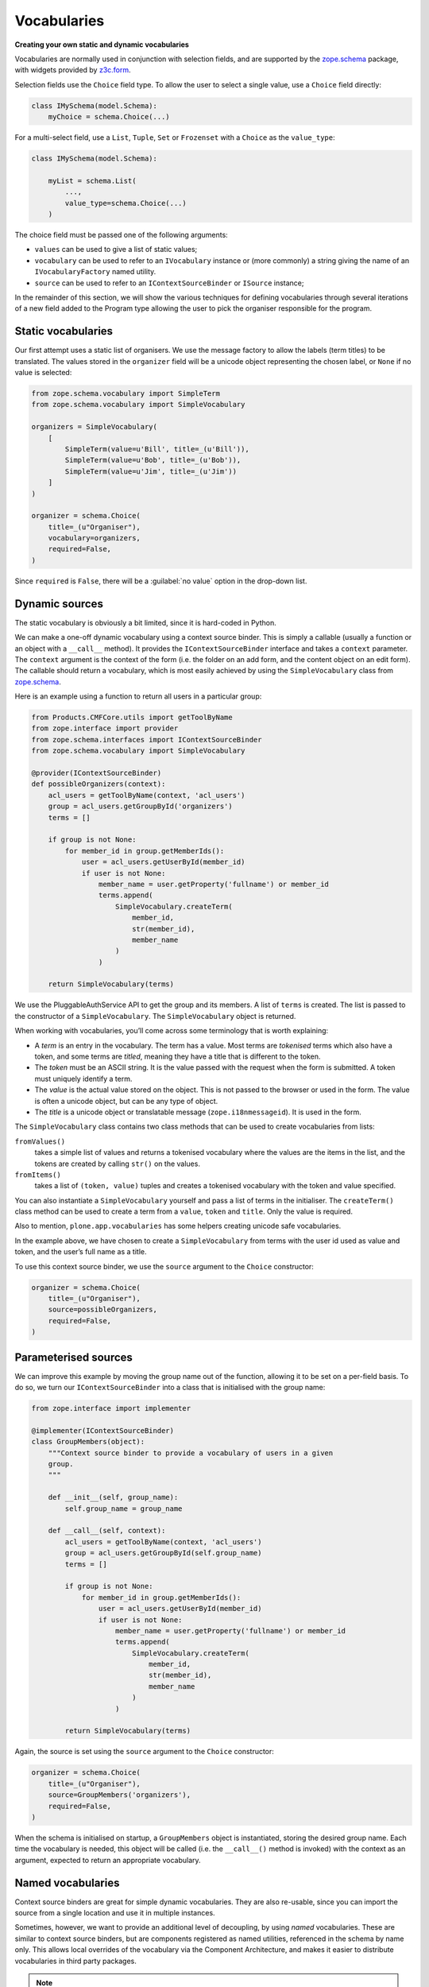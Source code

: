 Vocabularies
-------------

**Creating your own static and dynamic vocabularies**

Vocabularies are normally used in conjunction with selection fields,
and are supported by the `zope.schema`_ package,
with widgets provided by `z3c.form`_.

Selection fields use the ``Choice`` field type.
To allow the user to select a single value,
use a ``Choice`` field directly:

.. code-block:: python

    class IMySchema(model.Schema):
        myChoice = schema.Choice(...)

For a multi-select field, use a ``List``, ``Tuple``, ``Set`` or ``Frozenset`` with a ``Choice`` as the ``value_type``:

.. code-block:: python

    class IMySchema(model.Schema):

        myList = schema.List(
            ...,
            value_type=schema.Choice(...)
        )

The choice field must be passed one of the following arguments:

- ``values`` can be used to give a list of static values;
- ``vocabulary`` can be used to refer to an ``IVocabulary`` instance or (more commonly) a string giving the name of an ``IVocabularyFactory`` named utility.
- ``source`` can be used to refer to an ``IContextSourceBinder`` or ``ISource`` instance;

In the remainder of this section,
we will show the various techniques for defining vocabularies through several iterations of a new field added to the Program type allowing the user to pick the organiser responsible for the program.


Static vocabularies
~~~~~~~~~~~~~~~~~~~~

Our first attempt uses a static list of organisers.
We use the message factory to allow the labels (term titles) to be translated.
The values stored in the ``organizer`` field will be a unicode object representing the chosen label,
or ``None`` if no value is selected:

.. code-block:: python

    from zope.schema.vocabulary import SimpleTerm
    from zope.schema.vocabulary import SimpleVocabulary

    organizers = SimpleVocabulary(
        [
            SimpleTerm(value=u'Bill', title=_(u'Bill')),
            SimpleTerm(value=u'Bob', title=_(u'Bob')),
            SimpleTerm(value=u'Jim', title=_(u'Jim'))
        ]
    )

    organizer = schema.Choice(
        title=_(u"Organiser"),
        vocabulary=organizers,
        required=False,
    )

Since ``required`` is ``False``, there will be a :guilabel:`no value` option in the drop-down list.

Dynamic sources
~~~~~~~~~~~~~~~~

The static vocabulary is obviously a bit limited,
since it is hard-coded in Python.

We can make a one-off dynamic vocabulary using a context source binder.
This is simply a callable (usually a function or an object with a ``__call__`` method).
It provides the ``IContextSourceBinder`` interface and takes a ``context`` parameter.
The ``context`` argument is the context of the form
(i.e. the folder on an add form, and the content object on an edit form).
The callable should return a vocabulary,
which is most easily achieved by using the ``SimpleVocabulary`` class from `zope.schema`_.

Here is an example using a function to return all users in a particular group:

.. code-block:: python

    from Products.CMFCore.utils import getToolByName
    from zope.interface import provider
    from zope.schema.interfaces import IContextSourceBinder
    from zope.schema.vocabulary import SimpleVocabulary

    @provider(IContextSourceBinder)
    def possibleOrganizers(context):
        acl_users = getToolByName(context, 'acl_users')
        group = acl_users.getGroupById('organizers')
        terms = []

        if group is not None:
            for member_id in group.getMemberIds():
                user = acl_users.getUserById(member_id)
                if user is not None:
                    member_name = user.getProperty('fullname') or member_id
                    terms.append(
                        SimpleVocabulary.createTerm(
                            member_id,
                            str(member_id),
                            member_name
                        )
                    )

        return SimpleVocabulary(terms)

We use the PluggableAuthService API to get the group and its members.
A list of ``terms`` is created.
The list is passed to the constructor of a ``SimpleVocabulary``.
The ``SimpleVocabulary`` object is returned.

When working with vocabularies,
you’ll come across some terminology that is worth explaining:

- A *term* is an entry in the vocabulary.
  The term has a value.
  Most terms are *tokenised* terms which also have a token,
  and some terms are *titled*,
  meaning they have a title that is different to the token.
- The *token* must be an ASCII string.
  It is the value passed with the request when the form is submitted.
  A token must uniquely identify a term.
- The *value* is the actual value stored on the object.
  This is not passed to the browser or used in the form.
  The value is often a unicode object, but can be any type of object.
- The *title* is a unicode object or translatable message (``zope.i18nmessageid``).
  It is used in the form.

The ``SimpleVocabulary`` class contains two class methods that can be used to create vocabularies from lists:

``fromValues()``
    takes a simple list of values and returns a tokenised vocabulary where
    the values are the items in the list, and the tokens are created by
    calling ``str()`` on the values.
``fromItems()``
    takes a list of ``(token, value)`` tuples and creates a tokenised
    vocabulary with the token and value specified.

You can also instantiate a ``SimpleVocabulary`` yourself and pass a list
of terms in the initialiser.
The ``createTerm()`` class method can be used to create a term from a
``value``, ``token`` and ``title``. Only the value is required.

Also to mention, ``plone.app.vocabularies`` has some helpers creating unicode safe vocabularies.

In the example above, we have chosen to create a ``SimpleVocabulary`` from
terms with the user id used as value and token, and the user’s full name
as a title.

To use this context source binder, we use the ``source`` argument to the ``Choice`` constructor:

.. code-block:: python

    organizer = schema.Choice(
        title=_(u"Organiser"),
        source=possibleOrganizers,
        required=False,
    )

Parameterised sources
~~~~~~~~~~~~~~~~~~~~~~

We can improve this example by moving the group name out of the function,
allowing it to be set on a per-field basis.
To do so, we turn our ``IContextSourceBinder`` into a class that is initialised with the group name:

.. code-block:: python

    from zope.interface import implementer

    @implementer(IContextSourceBinder)
    class GroupMembers(object):
        """Context source binder to provide a vocabulary of users in a given
        group.
        """

        def __init__(self, group_name):
            self.group_name = group_name

        def __call__(self, context):
            acl_users = getToolByName(context, 'acl_users')
            group = acl_users.getGroupById(self.group_name)
            terms = []

            if group is not None:
                for member_id in group.getMemberIds():
                    user = acl_users.getUserById(member_id)
                    if user is not None:
                        member_name = user.getProperty('fullname') or member_id
                        terms.append(
                            SimpleVocabulary.createTerm(
                                member_id,
                                str(member_id),
                                member_name
                            )
                        )

            return SimpleVocabulary(terms)

Again, the source is set using the ``source`` argument to the ``Choice``
constructor:

.. code-block:: python

    organizer = schema.Choice(
        title=_(u"Organiser"),
        source=GroupMembers('organizers'),
        required=False,
    )

When the schema is initialised on startup, a ``GroupMembers`` object
is instantiated, storing the desired group name. Each time the
vocabulary is needed, this object will be called (i.e. the
``__call__()`` method is invoked) with the context as an argument,
expected to return an appropriate vocabulary.

Named vocabularies
~~~~~~~~~~~~~~~~~~~~

Context source binders are great for simple dynamic vocabularies.
They are also re-usable, since you can import the source from a single location and use it in multiple instances.

Sometimes, however, we want to provide an additional level of decoupling, by using *named* vocabularies.
These are similar to context source binders,
but are components registered as named utilities,
referenced in the schema by name only.
This allows local overrides of the vocabulary via the Component Architecture,
and makes it easier to distribute vocabularies in third party packages.

.. note::

    Named vocabularies cannot be parameterised in the way as we did with the ``GroupMembers`` context source binder,
    since they are looked up by name only.

We can turn our first "members in the *organizers* group" vocabulary into a named vocabulary by creating a named utility providing ``IVocabularyFactory``.
Create a vocabulary factory in ``vocabularies.py``:

.. code-block:: python

    from zope.schema.interfaces import IVocabularyFactory

    @provider(IVocabularyFactory)
    def organizers_vocabulary_factory(context):
        acl_users = getToolByName(context, 'acl_users')
        group = acl_users.getGroupById('organizers')
        terms = []

        if group is not None:
            for member_id in group.getMemberIds():
                user = acl_users.getUserById(member_id)
                if user is not None:
                    member_name = user.getProperty('fullname') or member_id
                    terms.append(
                        SimpleVocabulary.createTerm(
                            member_id,
                            str(member_id),
                            member_name
                        )
                    )

        return SimpleVocabulary(terms)

The add to your ``configure.zcml``.
By convention, the vocabulary name is prefixed with the package name, to ensure uniqueness.

.. code-block:: xml

    <utility
        name="example.conference.organisers"
        component="example.conference.vocabularies.organizers_vocabulary_factory"
    />


We can make use of this vocabulary in any schema by passing its name to
the ``vocabulary`` argument of the ``Choice`` field constructor:

.. code-block:: python

    organizer = schema.Choice(
        title=_(u"Organiser"),
        vocabulary=u"example.conference.organizers",
        required=False,
    )

Using common vocabularies
~~~~~~~~~~~~~~~~~~~~~~~~~

As you might expect,
there are a number of standard vocabularies that come with Plone.
These are found in the `plone.app.vocabularies`_ package.
A resent and complete list can be found in the README of the package.

For our example we could use ``plone.app.vocabularies.Users``,
that lists the users of the portal.

The ``organizer`` field now looks like:

.. code-block:: python

    organizer = schema.Choice(
        title=_(u"Organiser"),
        vocabulary=u"plone.app.vocabularies.Users",
        required=False,
    )

The autocomplete selection widget
~~~~~~~~~~~~~~~~~~~~~~~~~~~~~~~~~~

The ``organizer`` field now has a query-based source.
The standard selection widget (a drop-down list) is not capable of rendering such a source.
Instead, we need to use a more powerful widget.
For a basic widget, see `z3c.formwidget.query`_.
But, in a Plone context, you will more likely want to use `plone.formwidget.autocomplete`_,
which extends ``z3c.formwidget.query`` to provide friendlier user interface.

The widget is provided with `plone.app.dexterity`_,
so we do not need to configure it ourselves.
We only need to tell Dexterity to use this widget instead of the default,
using a form widget hint as shown earlier.
At the top of ``program.py``, we add the following import:

.. code-block:: python

    from plone.formwidget.autocomplete import AutocompleteFieldWidget

.. note::

    If we were using a multi-valued field,
    such as a ``List`` with a ``Choice`` ``value_type``,
    we would use the ``AutocompleteMultiFieldWidget`` instead.

In the ``IProgram`` schema (which, recall, derives from ``model.Schema`` and is therefore processed for form hints at startup),
we then add the following:

.. code-block:: python

    from plone.autoform import directives

    directives.widget(organizer=AutocompleteFieldWidget)
    organizer = schema.Choice(
        title=_(u'Organiser'),
        vocabulary=u'plone.app.vocabularies.Users',
        required=False,
    )

You should now see a dynamic auto-complete widget on the form,
so long as you have JavaScript enabled.
Start typing a user name and see what happens.
The widget also has fall-back for non-JavaScript capable browsers.

.. _plone.app.dexterity: http://pypi.python.org/pypi/plone.app.dexterity
.. _plone.principalsource: http://pypi.python.org/pypi/plone.principalsource
.. _plone.app.vocabularies: http://pypi.python.org/pypi/plone.app.vocabularies
.. _z3c.form: http://pypi.python.org/pypi/z3c.form
.. _zope.schema: http://pypi.python.org/pypi/zope.schema
.. _z3c.formwidget.query: http://pypi.python.org/pypi/z3c.formwidget.query
.. _plone.formwidget.autocomplete: http://pypi.python.org/pypi/plone.formwidget.autocomplete
